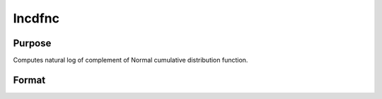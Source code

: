 
lncdfnc
==============================================

Purpose
----------------

Computes natural log of complement of Normal cumulative distribution function.

Format
----------------
.. function:: lncdfnc(x)

    :param x: abscissae.
    :type x: NxK matrix

    :returns: y (*NxK matrix*), ln (1 - Pr(X < x))

